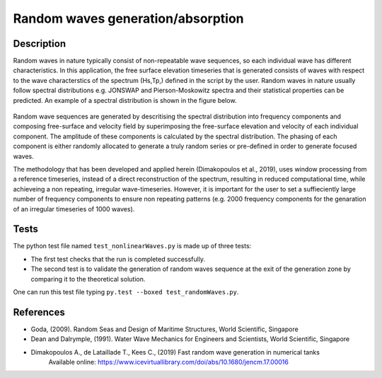Random waves generation/absorption
====================================

Description
----------

Random waves in nature typically consist of non-repeatable wave sequences, so each individual wave has different characteristics. In this application, the free surface elevation timeseries that is generated consists of waves with respect to the wave characterstics of the spectrum (Hs,Tp,) defined in the script by the user. Random waves in nature usually follow spectral distributions e.g. JONSWAP and Pierson-Moskowitz spectra and their statistical properties can be predicted. An example of a spectral distribution is shown in the figure below.

.. figure:: ./Spectrum.PNG
   :width: 10%
   :align: center

Random wave sequences are generated by descritising the spectral distribution into frequency components and composing free-surface and velocity field by superimposing the free-surface elevation and velocity of each individual component. The amplitude of these components is calculated by the spectral distribution. The phasing of each component is either randomly allocated to generate a truly random series or pre-defined in order to generate focused waves. 

The methodology that has been developed and applied herein (Dimakopoulos et al., 2019), uses window processing from a reference timeseries, instead of a direct reconstruction of the spectrum, resulting in reduced computational time, while achieveing a non repeating, irregular wave-timeseries. However, it is important for the user to set a suffieciently large number of frequency components to ensure non repeating patterns (e.g. 2000 frequency components for the genaration of an irregular timeseries of 1000 waves).

Tests
-----

The python test file named ``test_nonlinearWaves.py`` is made up of three tests:

* The first test checks that the run is completed successfully.
* The second test is to validate the generation of random waves sequence at the exit of the generation zone by comparing it to the theoretical solution. 

One can run this test file typing ``py.test --boxed test_randomWaves.py``.

References
----------

- Goda, (2009). Random Seas and Design of Maritime Structures, World Scientific, Singapore
  
- Dean and Dalrymple, (1991). Water Wave Mechanics for Engineers and Scientists, World Scientific, Singapore 

- Dimakopoulos A., de Lataillade T., Kees C., (2019) Fast random wave generation in numerical tanks
      Available online: https://www.icevirtuallibrary.com/doi/abs/10.1680/jencm.17.00016






